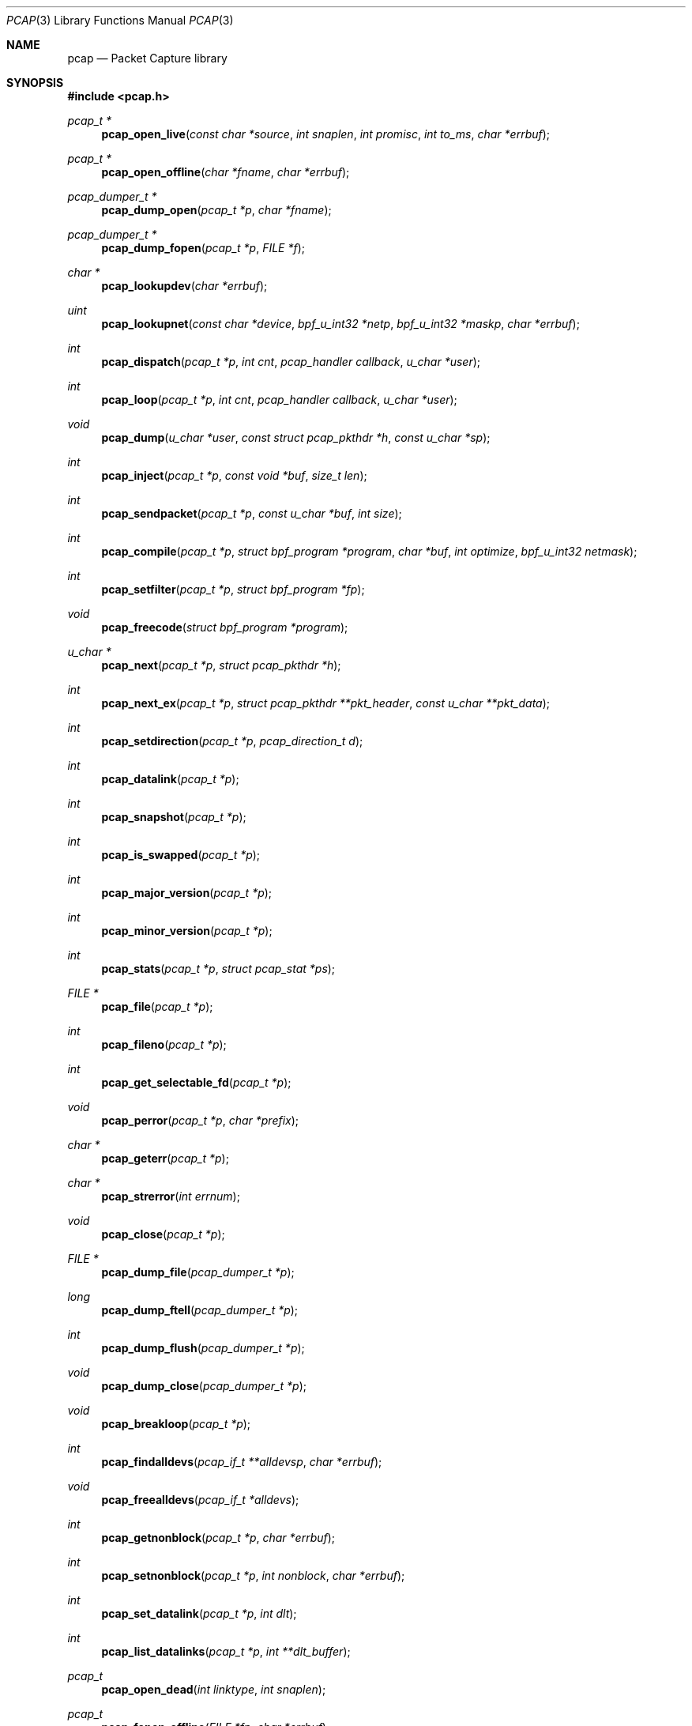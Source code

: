 .\"	$OpenBSD: pcap.3,v 1.38 2015/01/15 19:06:31 schwarze Exp $
.\"
.\" Copyright (c) 1994, 1996, 1997
.\"	The Regents of the University of California.  All rights reserved.
.\"
.\" Redistribution and use in source and binary forms, with or without
.\" modification, are permitted provided that: (1) source code distributions
.\" retain the above copyright notice and this paragraph in its entirety, (2)
.\" distributions including binary code include the above copyright notice and
.\" this paragraph in its entirety in the documentation or other materials
.\" provided with the distribution, and (3) all advertising materials mentioning
.\" features or use of this software display the following acknowledgement:
.\" ``This product includes software developed by the University of California,
.\" Lawrence Berkeley Laboratory and its contributors.'' Neither the name of
.\" the University nor the names of its contributors may be used to endorse
.\" or promote products derived from this software without specific prior
.\" written permission.
.\" THIS SOFTWARE IS PROVIDED ``AS IS'' AND WITHOUT ANY EXPRESS OR IMPLIED
.\" WARRANTIES, INCLUDING, WITHOUT LIMITATION, THE IMPLIED WARRANTIES OF
.\" MERCHANTABILITY AND FITNESS FOR A PARTICULAR PURPOSE.
.\"
.Dd $Mdocdate: January 15 2015 $
.Dt PCAP 3
.Os
.Sh NAME
.Nm pcap
.Nd Packet Capture library
.Sh SYNOPSIS
.In pcap.h
.Ft "pcap_t *"
.Fn pcap_open_live "const char *source" "int snaplen" "int promisc" "int to_ms" "char *errbuf"
.Ft "pcap_t *"
.Fn pcap_open_offline "char *fname" "char *errbuf"
.Ft "pcap_dumper_t *"
.Fn pcap_dump_open "pcap_t *p" "char *fname"
.Ft "pcap_dumper_t *"
.Fn pcap_dump_fopen "pcap_t *p" "FILE *f"
.Ft "char *"
.Fn pcap_lookupdev "char *errbuf"
.Ft uint
.Fn pcap_lookupnet "const char *device" "bpf_u_int32 *netp" "bpf_u_int32 *maskp" "char *errbuf"
.Ft int
.Fn pcap_dispatch "pcap_t *p" "int cnt" "pcap_handler callback" "u_char *user"
.Ft int
.Fn pcap_loop "pcap_t *p" "int cnt" "pcap_handler callback" "u_char *user"
.Ft void
.Fn pcap_dump "u_char *user" "const struct pcap_pkthdr *h" "const u_char *sp"
.Ft int
.Fn pcap_inject "pcap_t *p" "const void *buf" "size_t len"
.Ft int
.Fn pcap_sendpacket "pcap_t *p" "const u_char *buf" "int size"
.Ft int
.Fn pcap_compile "pcap_t *p" "struct bpf_program *program" "char *buf" "int optimize" "bpf_u_int32 netmask"
.Ft int
.Fn pcap_setfilter "pcap_t *p" "struct bpf_program *fp"
.Ft void
.Fn pcap_freecode "struct bpf_program *program"
.Ft "u_char *"
.Fn pcap_next "pcap_t *p" "struct pcap_pkthdr *h"
.Ft int
.Fn pcap_next_ex "pcap_t *p" "struct pcap_pkthdr **pkt_header" "const u_char **pkt_data"
.Ft int
.Fn pcap_setdirection "pcap_t *p" "pcap_direction_t d"
.Ft int
.Fn pcap_datalink "pcap_t *p"
.Ft int
.Fn pcap_snapshot "pcap_t *p"
.Ft int
.Fn pcap_is_swapped "pcap_t *p"
.Ft int
.Fn pcap_major_version "pcap_t *p"
.Ft int
.Fn pcap_minor_version "pcap_t *p"
.Ft int
.Fn pcap_stats "pcap_t *p" "struct pcap_stat *ps"
.Ft "FILE *"
.Fn pcap_file "pcap_t *p"
.Ft int
.Fn pcap_fileno "pcap_t *p"
.Ft int
.Fn pcap_get_selectable_fd "pcap_t *p"
.Ft void
.Fn pcap_perror "pcap_t *p" "char *prefix"
.Ft "char *"
.Fn pcap_geterr "pcap_t *p"
.Ft "char *"
.Fn pcap_strerror "int errnum"
.Ft void
.Fn pcap_close "pcap_t *p"
.Ft "FILE *"
.Fn pcap_dump_file "pcap_dumper_t *p"
.Ft long
.Fn pcap_dump_ftell "pcap_dumper_t *p"
.Ft int
.Fn pcap_dump_flush "pcap_dumper_t *p"
.Ft void
.Fn pcap_dump_close "pcap_dumper_t *p"
.Ft void
.Fn pcap_breakloop "pcap_t *p"
.Ft int
.Fn pcap_findalldevs "pcap_if_t **alldevsp" "char *errbuf"
.Ft void
.Fn pcap_freealldevs "pcap_if_t *alldevs"
.Ft int
.Fn pcap_getnonblock "pcap_t *p" "char *errbuf"
.Ft int
.Fn pcap_setnonblock "pcap_t *p" "int nonblock" "char *errbuf"
.Ft int
.Fn pcap_set_datalink "pcap_t *p" "int dlt"
.Ft int
.Fn pcap_list_datalinks "pcap_t *p" "int **dlt_buffer"
.Ft pcap_t
.Fn pcap_open_dead "int linktype" "int snaplen"
.Ft pcap_t
.Fn pcap_fopen_offline "FILE *fp" "char *errbuf"
.Ft const char *
.Fn pcap_lib_version "void"
.Ft const char *
.Fn pcap_datalink_val_to_name "int dlt"
.Ft const char *
.Fn pcap_datalink_val_to_description "int dlt"
.Ft int
.Fn pcap_datalink_name_to_val "const char *name"
.Ft "pcap_t *"
.Fn pcap_create "const char *device" "char *ebuf"
.Ft int
.Fn pcap_set_snaplen "pcap_t *p" "int snaplen"
.Ft int
.Fn pcap_set_promisc "pcap_t *p" "int promisc"
.Ft int
.Fn pcap_can_set_rfmon "pcap_t *p"
.Ft int
.Fn pcap_set_rfmon "pcap_t *p" "int rfmon"
.Ft int
.Fn pcap_set_timeout "pcap_t *p" "int timeout_ms"
.Ft int
.Fn pcap_set_buffer_size "pcap_t *p" "int buffer_size"
.Ft int
.Fn pcap_activate "pcap_t *p"
.Ft const char *
.Fn pcap_statustostr "int errnum"
.Sh DESCRIPTION
.Nm
provides a high level interface to packet capture systems.
All packets
on the network, even those destined for other hosts, are accessible
through this mechanism.
.Pp
Note that
.Fa errbuf
in
.Fn pcap_open_live ,
.Fn pcap_open_offline ,
.Fn pcap_findalldevs ,
.Fn pcap_lookupdev ,
and
.Fn pcap_lookupnet
is assumed to be able to hold at least
.Dv PCAP_ERRBUF_SIZE
chars.
.Pp
.Fn pcap_open_live
is used to obtain a packet capture descriptor to look
at packets on the network.
.Fa source
is a string that specifies the network device to open.
.Fa snaplen
specifies the maximum number of bytes to capture.
.Fa promisc
specifies if the interface is to be put into promiscuous mode.
(Note that even if this parameter is false, the interface
could well be in promiscuous mode for some other reason.)
.Fa to_ms
specifies the read timeout in milliseconds.
.Fa errbuf
is used to return error text and is only set when
.Fn pcap_open_live
fails and returns
.Dv NULL .
.Pp
.Fn pcap_open_offline
is called to open a
.Dq savefile
for reading.
.Fa fname
specifies the name of the file to open.
The file has the same format as those used by
.Xr tcpdump 8 .
.\" and
.\" .BR tcpslice(1) .
The name
.Ql -
is a synonym for
.Dv stdin .
.Fa errbuf
is used to return error text and is only set when
.Fn pcap_open_offline
fails and returns
.Dv NULL .
.Pp
.Fn pcap_dump_open
is called to open a
.Dq savefile
for writing.
The name
.Ql -
is a synonym for
.Dv stdin .
.Dv NULL
is returned on failure.
.Fa p
is a
.Fa pcap
struct as returned by
.Fn pcap_open_offline
or
.Fn pcap_open_live .
.Fa fname
specifies the name of the file to open.
If
.Dv NULL
is returned,
.Fn pcap_geterr
can be used to get the error text.
.Pp
.Fn pcap_dump_fopen
allows the use of savefile functions on the already-opened stream
.Dq f .
.Pp
.Fn pcap_lookupdev
returns a pointer to a network device suitable for use with
.Fn pcap_open_live
and
.Fn pcap_lookupnet .
If there is an error,
.Dv NULL
is returned and
.Fa errbuf
is filled in with an appropriate error message.
.Pp
.Fn pcap_lookupnet
is used to determine the network number and mask
associated with the network device
.Fa device .
Both
.Fa netp
and
.Fa maskp
are
.Fa bpf_u_int32
pointers.
A return of \-1 indicates an error in which case
.Fa errbuf
is filled in with an appropriate error message.
.Pp
.Fn pcap_dispatch
is used to collect and process packets.
.Fa cnt
specifies the maximum number of packets to process before returning.
A
.Fa cnt
of \-1 processes all the packets received in one buffer.
A
.Fa cnt
of 0 processes all packets until an error occurs, EOF is reached,
or the read times out (when doing live reads and a non-zero
read timeout is specified).
.Fa callback
specifies a routine to be called with three arguments: a
.Fa u_char
pointer which is passed in from
.Fn pcap_dispatch ,
a pointer to the
.Fa pcap_pkthdr
struct (which precede the actual network headers and data),
and a
.Fa u_char
pointer to the packet data.
The number of packets read is returned.
Zero is returned when EOF is reached in a savefile.
A return of \-1 indicates an error in which case
.Fn pcap_perror
or
.Fn pcap_geterr
may be used to display the error text.
.Pp
.Fn pcap_dump
outputs a packet to the savefile opened with
.Fn pcap_dump_open .
Note that its calling arguments are suitable for use with
.Fn pcap_dispatch .
.Pp
.Fn pcap_inject
uses
.Xr write 2
to inject a raw packet through the network interface.
It returns the number of bytes written or \-1 on failure.
.Pp
.Fn pcap_sendpacket
is an alternate interface for packet injection (provided for compatibility).
It returns 0 on success or \-1 on failure.
.Pp
.Fn pcap_compile
is used to compile the string
.Fa buf
into a filter program.
.Fa program
is a pointer to a
.Fa bpf_program
struct and is filled in by
.Fn pcap_compile .
.Fa optimize
controls whether optimization on the resulting code is performed.
.Fa netmask
specifies the netmask of the local net.
.Pp
.Fn pcap_setfilter
is used to specify a filter program.
.Fa fp
is a pointer to an array of
.Fa bpf_program
struct, usually the result of a call to
.Fn pcap_compile .
\-1
is returned on failure;
0
is returned on success.
.Pp
.Fn pcap_freecode
is used to free up allocated memory pointed to by a
.Fa bpf_program
struct generated by
.Fn pcap_compile
when that BPF program is no longer needed, for example after it has
been made the filter program for a pcap structure by a call to
.Fn pcap_setfilter .
.Pp
.Fn pcap_loop
is similar to
.Fn pcap_dispatch
except it keeps reading packets until
.Fa cnt
packets are processed or an error occurs.
It does
.Em not
return when live read timeouts occur.
Rather, specifying a non-zero read timeout to
.Fn pcap_open_live
and then calling
.Fn pcap_dispatch
allows the reception and processing of any packets that arrive when the
timeout occurs.
A negative
.Fa cnt
causes
.Fn pcap_loop
to loop forever (or at least until an error occurs).
.Fn pcap_loop
may be terminated early through an explicit call to
.Fn pcap_breakloop .
In this case, the return value of
.Fn pcap_loop
will be \-2.
.Pp
.Fn pcap_next
returns a
.Fa u_char
pointer to the next packet.
.Pp
.Fn pcap_next_ex
reads the next packet and returns a success/failure indication: a
return value of 1 indicates success, 0 means that the timeout was exceeded
on a live capture, \-1 indicates that an error occurred whilst reading
the packet and \-2 is returned when there are no more packets to read in a
savefile.
.Pp
.Fn pcap_datalink
returns the link layer type, e.g., DLT_EN10MB.
.Pp
.Fn pcap_snapshot
returns the snapshot length specified when
.Fn pcap_open_live
was called.
.Pp
.Fn pcap_is_swapped
returns true if the current savefile
uses a different byte order than the current system.
.Pp
.Fn pcap_major_version
returns the major number of the version of the pcap used to write the savefile.
.Pp
.Fn pcap_minor_version
returns the minor number of the version of the pcap used to write the savefile.
.Pp
.Fn pcap_file
returns the stream associated with the savefile.
.Pp
.Fn pcap_stats
returns 0 and fills in a
.Fa pcap_stat
struct.
The values represent packet statistics from the start of the
run to the time of the call.
If there is an error or the underlying
packet capture doesn't support packet statistics, \-1 is returned and
the error text can be obtained with
.Fn pcap_perror
or
.Fn pcap_geterr .
.Pp
.Fn pcap_fileno
and
.Fn pcap_get_selectable_fd
return the file descriptor number of the savefile.
.Pp
.Fn pcap_perror
prints the text of the last pcap library error on
.Dv stderr ,
prefixed by
.Fa prefix .
.Pp
.Fn pcap_geterr
returns the error text pertaining to the last pcap library error.
.Pp
.Fn pcap_strerror
is provided in case
.Xr strerror 3
isn't available.
.Pp
.Fn pcap_close
closes the files associated with
.Fa p
and deallocates resources.
.Pp
.Fn pcap_dump_file
returns the stream associated with a savefile.
.Pp
.Fn pcap_dump_ftell
returns the current file offset within a savefile.
.Pp
.Fn pcap_dump_flush
ensures that any buffered data has been written to a savefile.
.Pp
.Fn pcap_dump_close
closes the savefile.
.Pp
.Fn pcap_findalldevs
constructs a linked list of network devices that are suitable for
opening with
.Fn pcap_open_live .
.Pp
.Fn pcap_freealldevs
frees a list of interfaces built by
.Fn pcap_findalldevs .
.Pp
.Fn pcap_getnonblock
returns 1 if the capture file descriptor is in non-blocking mode, 0
if it is in blocking mode, or \-1 on error.
.Pp
.Fn pcap_setnonblock
sets or resets non-blocking mode on a capture file descriptor.
.Pp
.Fn pcap_set_datalink
sets the datalink type on a live capture device that supports multiple
datalink types.
.Pp
.Fn pcap_setdirection
is used to limit the direction that packets must be flowing in order
to be captured.
.Pp
.Fn pcap_list_datalinks
returns an array of the supported datalink types for an opened live capture
device as a \-1 terminated array.
It is the caller's responsibility to free this list.
.Pp
.Fn pcap_breakloop
safely breaks out of a
.Fn pcap_loop .
This function sets an internal flag and is safe to be called from inside a
signal handler.
.Pp
.Fn pcap_open_dead
is used for creating a pcap_t structure to use when calling the
other functions in libpcap.
It is typically used when just using libpcap for compiling BPF code.
.Pp
.Fn pcap_fopen_offline
may be used to read dumped data from an existing open stream
.Dq fp .
.Pp
.Fn pcap_lib_version
returns a string describing the version of libpcap.
.Fn pcap_datalink_val_to_name
and
.Fn pcap_datalink_val_to_description
look up the name or description of a datalink type by number.
These functions return
.Dv NULL
if the specified datalink type is not known.
.Fn pcap_datalink_name_to_val
finds the datalink number for a given datalink name.
Returns \-1 if the name is not known.
.Pp
.Fn pcap_create
is used to create a packet capture handle to look at
packets on the network.
The returned handle must be activated with
.Fn pcap_activate
before packets can be captured with it; options for the
capture, such as promiscuous mode, can be set on the handle
before activating it.
.Pp
.Fn pcap_set_snaplen
sets the snapshot length to be used on a capture handle when the
handle is activated to
.Fa snaplen .
.Pp
.Fn pcap_set_promisc
sets whether promiscuous mode should be set on a capture handle
when the handle is activated.
If
.Fa promisc
is non-zero, promiscuous mode will be set, otherwise it will not be set.
.Pp
.Fn pcap_can_set_rfmon
checks whether monitor mode could be set on a capture handle when the
handle is activated.
.Pp
.Fn pcap_set_rfmon
sets whether monitor mode should be set on a capture handle
when the handle is activated.
If
.Fa rfmon
is non-zero, monitor mode will be set, otherwise it will not be set.
.Pp
.Fn pcap_set_timeout
sets the read timeout that will be used on a capture handle when the
handle is activated to
.Fa to_ms ,
which is in units of milliseconds.
.Pp
.Fn pcap_set_buffer_size
sets the buffer size that will be used on a capture handle when the
handle is activated to
.Fa buffer_size ,
which is in units of bytes.
.Pp
.Fn pcap_activate
is used to activate a packet capture handle to look at
packets on the network, with the options that were set on the handle
being in effect.
.Pp
.Fn pcap_statustostr
converts a PCAP_ERROR_ or PCAP_WARNING_ value returned by a libpcap
routine to an error string.
.Sh SEE ALSO
.Xr pcap-filter 3 ,
.Xr tcpdump 8
.\" , tcpslice(1)
.Sh AUTHORS
.An -nosplit
.An Van Jacobson ,
.An Craig Leres ,
and
.An Steven McCanne ,
all of the
Lawrence Berkeley National Laboratory, University of California, Berkeley, CA.
